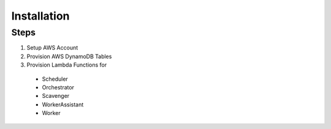 Installation
============

Steps
-----

1. Setup AWS Account
2. Provision AWS DynamoDB Tables
3. Provision Lambda Functions for
  - Scheduler
  - Orchestrator
  - Scavenger
  - WorkerAssistant
  - Worker
